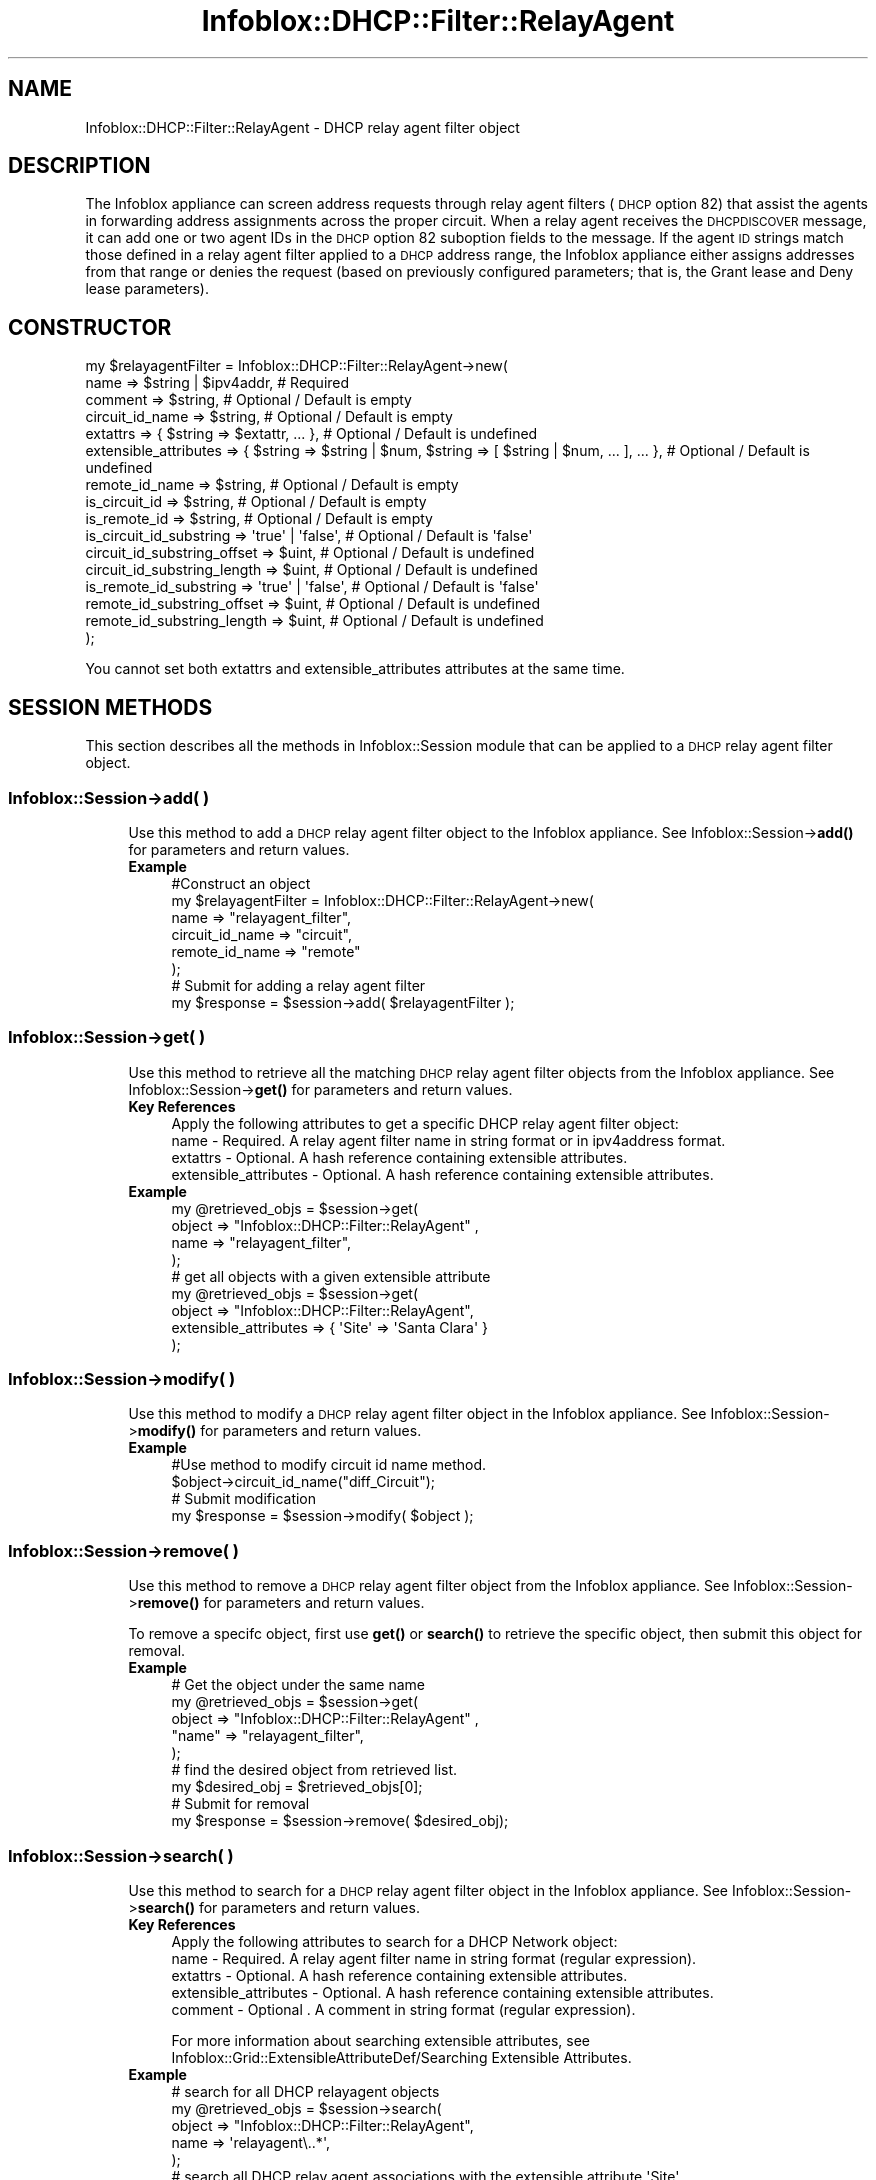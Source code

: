 .\" Automatically generated by Pod::Man 4.14 (Pod::Simple 3.40)
.\"
.\" Standard preamble:
.\" ========================================================================
.de Sp \" Vertical space (when we can't use .PP)
.if t .sp .5v
.if n .sp
..
.de Vb \" Begin verbatim text
.ft CW
.nf
.ne \\$1
..
.de Ve \" End verbatim text
.ft R
.fi
..
.\" Set up some character translations and predefined strings.  \*(-- will
.\" give an unbreakable dash, \*(PI will give pi, \*(L" will give a left
.\" double quote, and \*(R" will give a right double quote.  \*(C+ will
.\" give a nicer C++.  Capital omega is used to do unbreakable dashes and
.\" therefore won't be available.  \*(C` and \*(C' expand to `' in nroff,
.\" nothing in troff, for use with C<>.
.tr \(*W-
.ds C+ C\v'-.1v'\h'-1p'\s-2+\h'-1p'+\s0\v'.1v'\h'-1p'
.ie n \{\
.    ds -- \(*W-
.    ds PI pi
.    if (\n(.H=4u)&(1m=24u) .ds -- \(*W\h'-12u'\(*W\h'-12u'-\" diablo 10 pitch
.    if (\n(.H=4u)&(1m=20u) .ds -- \(*W\h'-12u'\(*W\h'-8u'-\"  diablo 12 pitch
.    ds L" ""
.    ds R" ""
.    ds C` ""
.    ds C' ""
'br\}
.el\{\
.    ds -- \|\(em\|
.    ds PI \(*p
.    ds L" ``
.    ds R" ''
.    ds C`
.    ds C'
'br\}
.\"
.\" Escape single quotes in literal strings from groff's Unicode transform.
.ie \n(.g .ds Aq \(aq
.el       .ds Aq '
.\"
.\" If the F register is >0, we'll generate index entries on stderr for
.\" titles (.TH), headers (.SH), subsections (.SS), items (.Ip), and index
.\" entries marked with X<> in POD.  Of course, you'll have to process the
.\" output yourself in some meaningful fashion.
.\"
.\" Avoid warning from groff about undefined register 'F'.
.de IX
..
.nr rF 0
.if \n(.g .if rF .nr rF 1
.if (\n(rF:(\n(.g==0)) \{\
.    if \nF \{\
.        de IX
.        tm Index:\\$1\t\\n%\t"\\$2"
..
.        if !\nF==2 \{\
.            nr % 0
.            nr F 2
.        \}
.    \}
.\}
.rr rF
.\" ========================================================================
.\"
.IX Title "Infoblox::DHCP::Filter::RelayAgent 3"
.TH Infoblox::DHCP::Filter::RelayAgent 3 "2018-06-05" "perl v5.32.0" "User Contributed Perl Documentation"
.\" For nroff, turn off justification.  Always turn off hyphenation; it makes
.\" way too many mistakes in technical documents.
.if n .ad l
.nh
.SH "NAME"
Infoblox::DHCP::Filter::RelayAgent \- DHCP relay agent filter object
.SH "DESCRIPTION"
.IX Header "DESCRIPTION"
The Infoblox appliance can screen address requests through relay agent filters (\s-1DHCP\s0 option 82) that assist the agents
in forwarding address assignments across the proper circuit. When a relay agent receives the \s-1DHCPDISCOVER\s0
message, it can add one or two agent IDs in the \s-1DHCP\s0 option 82 suboption fields to the message. If the agent \s-1ID\s0
strings match those defined in a relay agent filter applied to a \s-1DHCP\s0 address range, the Infoblox appliance either assigns
addresses from that range or denies the request (based on previously configured parameters; that is, the Grant lease
and Deny lease parameters).
.SH "CONSTRUCTOR"
.IX Header "CONSTRUCTOR"
.Vb 10
\&  my $relayagentFilter = Infoblox::DHCP::Filter::RelayAgent\->new(
\&                 name                        => $string | $ipv4addr,                                                    # Required
\&                 comment                     => $string,                                                                # Optional / Default is empty
\&                 circuit_id_name             => $string,                                                                # Optional / Default is empty
\&                 extattrs                    => { $string => $extattr, ... },                                           # Optional / Default is undefined
\&                 extensible_attributes       => { $string => $string | $num, $string => [ $string | $num, ... ], ... }, # Optional / Default is undefined
\&                 remote_id_name              => $string,                                                                # Optional / Default is empty
\&                 is_circuit_id               => $string,                                                                # Optional / Default is empty
\&                 is_remote_id                => $string,                                                                # Optional / Default is empty
\&                 is_circuit_id_substring     => \*(Aqtrue\*(Aq | \*(Aqfalse\*(Aq,                                                       # Optional / Default is \*(Aqfalse\*(Aq
\&                 circuit_id_substring_offset => $uint,                                                                  # Optional / Default is undefined
\&                 circuit_id_substring_length => $uint,                                                                  # Optional / Default is undefined
\&                 is_remote_id_substring      => \*(Aqtrue\*(Aq | \*(Aqfalse\*(Aq,                                                       # Optional / Default is \*(Aqfalse\*(Aq
\&                 remote_id_substring_offset  => $uint,                                                                  # Optional / Default is undefined
\&                 remote_id_substring_length  => $uint,                                                                  # Optional / Default is undefined
\&                );
.Ve
.PP
You cannot set both extattrs and extensible_attributes attributes at the same time.
.SH "SESSION METHODS"
.IX Header "SESSION METHODS"
This section describes all the methods in Infoblox::Session module that can be applied to a \s-1DHCP\s0 relay agent filter object.
.SS "Infoblox::Session\->add( )"
.IX Subsection "Infoblox::Session->add( )"
.RS 4
Use this method to add a \s-1DHCP\s0 relay agent filter object to the Infoblox appliance. See Infoblox::Session\->\fBadd()\fR for parameters and return values.
.IP "\fBExample\fR" 4
.IX Item "Example"
.Vb 6
\& #Construct an object
\& my  $relayagentFilter = Infoblox::DHCP::Filter::RelayAgent\->new(
\&        name             => "relayagent_filter",
\&        circuit_id_name  => "circuit",
\&        remote_id_name   => "remote"
\&         );
\&
\& # Submit for adding a relay agent filter
\& my $response = $session\->add( $relayagentFilter );
.Ve
.RE
.RS 4
.RE
.SS "Infoblox::Session\->get( )"
.IX Subsection "Infoblox::Session->get( )"
.RS 4
Use this method to retrieve all the matching \s-1DHCP\s0 relay agent filter objects from the Infoblox appliance. See Infoblox::Session\->\fBget()\fR for parameters and return values.
.IP "\fBKey References\fR" 4
.IX Item "Key References"
.Vb 1
\& Apply the following attributes to get a specific DHCP relay agent filter object:
\&
\&  name \- Required. A relay agent filter name in string format or in ipv4address format.
\&  extattrs     \- Optional. A hash reference containing extensible attributes.
\&  extensible_attributes \- Optional. A hash reference containing extensible attributes.
.Ve
.IP "\fBExample\fR" 4
.IX Item "Example"
.Vb 4
\& my  @retrieved_objs = $session\->get(
\&     object => "Infoblox::DHCP::Filter::RelayAgent" ,
\&     name   => "relayagent_filter",
\& );
\&
\& # get all objects with a given extensible attribute
\& my @retrieved_objs = $session\->get(
\&     object                => "Infoblox::DHCP::Filter::RelayAgent",
\&     extensible_attributes => { \*(AqSite\*(Aq => \*(AqSanta Clara\*(Aq }
\& );
.Ve
.RE
.RS 4
.RE
.SS "Infoblox::Session\->modify( )"
.IX Subsection "Infoblox::Session->modify( )"
.RS 4
Use this method to modify a \s-1DHCP\s0 relay agent filter object in the Infoblox appliance. See Infoblox::Session\->\fBmodify()\fR for parameters and return values.
.IP "\fBExample\fR" 4
.IX Item "Example"
.Vb 4
\& #Use method to modify circuit id name method.
\& $object\->circuit_id_name("diff_Circuit");
\& # Submit modification
\& my $response = $session\->modify( $object );
.Ve
.RE
.RS 4
.RE
.SS "Infoblox::Session\->remove( )"
.IX Subsection "Infoblox::Session->remove( )"
.RS 4
Use this method to remove a  \s-1DHCP\s0 relay agent filter object from the Infoblox appliance. See Infoblox::Session\->\fBremove()\fR for parameters and return values.
.Sp
To remove a specifc object, first use \fBget()\fR or \fBsearch()\fR to retrieve the specific object, then submit this object for removal.
.IP "\fBExample\fR" 4
.IX Item "Example"
.Vb 5
\& # Get the object under the same name
\& my @retrieved_objs = $session\->get(
\&            object  => "Infoblox::DHCP::Filter::RelayAgent" ,
\&            "name"  => "relayagent_filter",
\&        );
\&
\& # find the desired object from retrieved list.
\& my $desired_obj = $retrieved_objs[0];
\&
\& # Submit for removal
\& my $response = $session\->remove( $desired_obj);
.Ve
.RE
.RS 4
.RE
.SS "Infoblox::Session\->search( )"
.IX Subsection "Infoblox::Session->search( )"
.RS 4
Use this method to search for a \s-1DHCP\s0 relay agent filter object in the Infoblox appliance. See Infoblox::Session\->\fBsearch()\fR for parameters and return values.
.IP "\fBKey References\fR" 4
.IX Item "Key References"
.Vb 1
\& Apply the following attributes to search for a DHCP Network object:
\&
\&  name \- Required. A relay agent filter name in string format (regular expression).
\&  extattrs     \- Optional. A hash reference containing extensible attributes.
\&  extensible_attributes \- Optional. A hash reference containing extensible attributes.
\&  comment \- Optional . A comment in string format (regular expression).
.Ve
.Sp
For more information about searching extensible attributes, see Infoblox::Grid::ExtensibleAttributeDef/Searching Extensible Attributes.
.IP "\fBExample\fR" 4
.IX Item "Example"
.Vb 5
\& # search for all DHCP relayagent objects
\&      my @retrieved_objs = $session\->search(
\&                object   => "Infoblox::DHCP::Filter::RelayAgent",
\&                name     => \*(Aqrelayagent\e..*\*(Aq,
\&                );
\&
\& # search all DHCP relay agent associations with the extensible attribute \*(AqSite\*(Aq
\& my @retrieved_objs = $session\->search(
\&    object => "Infoblox::DHCP::Filter::RelayAgent",
\&    extensible_attributes => { \*(AqSite\*(Aq => \*(AqSanta Clara\*(Aq });
.Ve
.RE
.RS 4
.RE
.SH "METHODS"
.IX Header "METHODS"
This section describes all the methods that can be used to configure and retrieve the attribute values of a \s-1DHCP\s0 relay agent filter object.
.SS "name( )"
.IX Subsection "name( )"
.RS 4
Use this method to set or retrieve the name of a \s-1DHCP\s0 relay agent filter object. The name can be an \s-1IP\s0 address or name of the router acting as relay agent.
.Sp
Include the specified parameter to set the attribute value. Omit the parameter to retrieve the attribute value.
.IP "\fBParameter\fR" 4
.IX Item "Parameter"
Specify the name in string format or in ipv4addr format. An IPv4 address is a 32\-bit number in dotted decimal notation.
It consists of four 8\-bit groups of decimal digits separated by decimal points (example: 192.168.1.2).
The default value for this field is empty.
.IP "\fBReturns\fR" 4
.IX Item "Returns"
If you specified a parameter, the method returns true when the modification succeeds, and returns false when the operation fails.
.Sp
If you did not specify a parameter, the method returns the attribute value.
.IP "\fBExample\fR" 4
.IX Item "Example"
.Vb 4
\& # Get name
\& my $name = $relayagentFilter\->name()
\& # Modify name
\& $relayagentFilter\->name("relay_filter");
.Ve
.RE
.RS 4
.RE
.SS "comment( )"
.IX Subsection "comment( )"
.RS 4
Use this method to set or retrieve the descriptive comment of a \s-1DHCP\s0 relay agent filter object.
.Sp
Include the specified parameter to set the attribute value. Omit the parameter to retrieve the attribute value.
.IP "\fBParameter\fR" 4
.IX Item "Parameter"
Desired comment in string format with a maximum of 256 bytes.
.IP "\fBReturns\fR" 4
.IX Item "Returns"
If you specified a parameter, the method returns true when the modification succeeds, and returns false when the operation fails.
.Sp
If you did not specify a parameter, the method returns the attribute value.
.IP "\fBExample\fR" 4
.IX Item "Example"
.Vb 4
\& #Get comment
\& my $comment = $relayagentFilter\->comment();
\& #Modify comment
\& $relayagentFilter\->comment("Modified DHCP relay agent filter object comment");
.Ve
.RE
.RS 4
.RE
.SS "circuit_id_name( )"
.IX Subsection "circuit_id_name( )"
.RS 4
Use this method to set or retrieve a circuit_id_name of a \s-1DHCP\s0 relay agent filter object. This filter identifies the circuit
between the remote host and the relay agent. For example, the identifier can be the ingress interface number of the circuit
access unit, perhaps concatenated with the unit \s-1ID\s0 number and slot number. Also, the circuit \s-1ID\s0 can be an \s-1ATM\s0 virtual
circuit \s-1ID\s0 or cable data virtual circuit \s-1ID.\s0
.Sp
Include the specified parameter to set the attribute value. Omit the parameter to retrieve the attribute value.
.IP "\fBParameter\fR" 4
.IX Item "Parameter"
Specify circuit id name in string format.
example:
Text String: 001122334455
Binary String: \ex00\ex11\ex22\ex33\ex44\ex55. The default value for this field is empty.
.Sp
To reset this value, set it to an empty string together with the is_circuit_id flag (anything except \*(L"Matches_Value\*(R").
.IP "\fBReturns\fR" 4
.IX Item "Returns"
If you specified a parameter, the method returns true when the modification succeeds, and returns false when the operation fails.
.Sp
If you did not specify a parameter, the method returns the attribute value.
.IP "\fBExample\fR" 4
.IX Item "Example"
.Vb 8
\& # Get circuit_id_name
\& my $circuit_id_name = $relayagentFilter\->circuit_id_name();
\& # Modify circuit_id_name
\& $relayagentFilter\->circuit_id_name("001122334455");
\& # Set is_circuit_id to "Not_Set"
\& $relayagentFilter\->is_circuit_id("Not_Set");
\& # Set circuit_id_name to empty string
\& $relayagentFilter\->circuit_id_name("");
.Ve
.RE
.RS 4
.RE
.SS "circuit_id_substring_length( )"
.IX Subsection "circuit_id_substring_length( )"
.RS 4
Use this method to set or retrive the circuit \s-1ID\s0 substring length.
.Sp
Include the specified parameter to set the attribute value. Omit the parameter to retrieve the attribute value.
.IP "\fBParameter\fR" 4
.IX Item "Parameter"
The valid value is an unsigned integer.
.IP "\fBReturns\fR" 4
.IX Item "Returns"
If you specified a parameter, the method returns 'true' when the modification succeeds, and returns 'false' when the operation fails.
.Sp
If you did not specify a parameter, the method returns the attribute value.
.IP "\fBExample\fR" 4
.IX Item "Example"
.Vb 2
\& #get circuit_id_substring_length value
\& my $circuit_id_substring_length = $relayagentfilter\->circuit_id_substring_length();
\&
\& #modify circuit_id_substring_length value
\& $relayagentfilter\->circuit_id_substring_length(10);
.Ve
.RE
.RS 4
.RE
.SS "circuit_id_substring_offset( )"
.IX Subsection "circuit_id_substring_offset( )"
.RS 4
Use this method to set or retrive the circuit \s-1ID\s0 substring offset.
.Sp
Include the specified parameter to set the attribute value. Omit the parameter to retrieve the attribute value.
.IP "\fBParameter\fR" 4
.IX Item "Parameter"
The valid value is an unsigned integer.
.IP "\fBReturns\fR" 4
.IX Item "Returns"
If you specified a parameter, the method returns 'true' when the modification succeeds, and returns 'false' when the operation fails.
.Sp
If you did not specify a parameter, the method returns the attribute value.
.IP "\fBExample\fR" 4
.IX Item "Example"
.Vb 2
\& #get circuit_id_substring_offset value
\& my $circuit_id_substring_offset = $relayagentfilter\->circuit_id_substring_offset();
\&
\& #modify circuit_id_substring_offset value
\& $relayagentfilter\->circuit_id_substring_offset(10);
.Ve
.RE
.RS 4
.RE
.SS "extattrs( )"
.IX Subsection "extattrs( )"
.RS 4
Use this method to set or retrieve the extensible attributes associated with a \s-1DHCP\s0 relay agent filter object.
.IP "\fBParameter\fR" 4
.IX Item "Parameter"
Valid value is a hash reference containing the names of extensible attributes and their associated values ( Infoblox::Grid::Extattr objects ).
.IP "\fBReturns\fR" 4
.IX Item "Returns"
If you specified a parameter, the method returns true when the modification succeeds, and returns false when the operation fails.
.Sp
If you did not specify a parameter, the method returns the attribute value.
.IP "\fBExample\fR" 4
.IX Item "Example"
.Vb 4
\& #Get extattrs
\& my $ref_extattrs = $relayagentFilter\->extattrs();
\& #Modify extattrs
\& $relayagentFilter\->extattrs({ \*(AqSite\*(Aq => $extattr1, \*(AqAdministrator\*(Aq => $extattr2 });
.Ve
.RE
.RS 4
.RE
.SS "extensible_attributes( )"
.IX Subsection "extensible_attributes( )"
.RS 4
Use this method to set or retrieve the extensible attributes associated with a \s-1DHCP\s0 relay agent filter object.
.Sp
Include the specified parameter to set the attribute value. Omit the parameter to retrieve the attribute value.
.IP "\fBParameter\fR" 4
.IX Item "Parameter"
For valid values for extensible attributes, see Infoblox::Grid::ExtensibleAttributeDef/Extensible Attribute Values.
.IP "\fBReturns\fR" 4
.IX Item "Returns"
If you specified a parameter, the method returns true when the modification succeeds, and returns false when the operation fails.
.Sp
If you did not specify a parameter, the method returns the attribute value.
.IP "\fBExample\fR" 4
.IX Item "Example"
.Vb 4
\& #Get extensible attributes
\& my $ref_extensible_attributes = $relayagentFilter\->extensible_attributes();
\& #Modify extensible attributes
\& $relayagentFilter\->extensible_attributes({ \*(AqSite\*(Aq => \*(AqSanta Clara\*(Aq, \*(AqAdministrator\*(Aq => [ \*(AqPeter\*(Aq, \*(AqTom\*(Aq ] });
.Ve
.RE
.RS 4
.RE
.SS "remote_id_name( )"
.IX Subsection "remote_id_name( )"
.RS 4
Use this method to set or retrieve a remote \s-1ID\s0 name attribute of a relay agent filter object. This filter identifies the remote host. The remote \s-1ID\s0 name can represent many different things such as the caller \s-1ID\s0 telephone number for a dial-up connection, a user name for logging in to the \s-1ISP,\s0 a modem \s-1ID,\s0 etc. When the remote \s-1ID\s0 name is defined on the relay agent, the \s-1DHCP\s0 server will have a trusted relationship to identify the remote host. The remote \s-1ID\s0 name is considered as a trusted identifier.
.Sp
Include the specified parameter to set the attribute value. Omit the parameter to retrieve the attribute value.
.IP "\fBParameter\fR" 4
.IX Item "Parameter"
Specify remote_id_name in string format.
example:
Text String: 001122334455
Binary String: \ex00\ex11\ex22\ex33\ex44\ex55. The default value for this field is empty.
.Sp
To reset this value, set it to an empty string together with the is_remote_id flag (anything except \*(L"Matches_Value\*(R").
.IP "\fBReturns\fR" 4
.IX Item "Returns"
If you specified a parameter, the method returns true when the modification succeeds, and returns false when the operation fails.
.Sp
If you did not specify a parameter, the method returns the attribute value.
.IP "\fBExample\fR" 4
.IX Item "Example"
.Vb 8
\& # Get remote_id_name
\& my $remote_id_name = $relayagentFilter\->remote_id_name();
\& # Modify remote_id_name
\& $relayagentFilter\->remote_id_name("\ex00\ex11\ex22\ex33\ex44\ex55");
\& # Set is_remote_id to "Not_Set"
\& $relayagentFilter\->is_remote_id("Not_Set");
\& # Set remote_id_name to empty string
\& $relayagentFilter\->remote_id_name("");
.Ve
.RE
.RS 4
.RE
.SS "remote_id_substring_length( )"
.IX Subsection "remote_id_substring_length( )"
.RS 4
Use this method to set or retrive the remote \s-1ID\s0 substring length.
.Sp
Include the specified parameter to set the attribute value. Omit the parameter to retrieve the attribute value.
.IP "\fBParameter\fR" 4
.IX Item "Parameter"
The valid value is an unsigned integer.
.IP "\fBReturns\fR" 4
.IX Item "Returns"
If you specified a parameter, the method returns 'true' when the modification succeeds, and returns 'false' when the operation fails.
.Sp
If you did not specify a parameter, the method returns the attribute value.
.IP "\fBExample\fR" 4
.IX Item "Example"
.Vb 2
\& #get remote_id_substring_length value
\& my $remote_id_substring_length = $relayagentfilter\->remote_id_substring_length();
\&
\& #modify remote_id_substring_length value
\& $relayagentfilter\->remote_id_substring_length(10);
.Ve
.RE
.RS 4
.RE
.SS "remote_id_substring_offset( )"
.IX Subsection "remote_id_substring_offset( )"
.RS 4
Use this method to set or retrive the remote \s-1ID\s0 substring offset.
.Sp
Include the specified parameter to set the attribute value. Omit the parameter to retrieve the attribute value.
.IP "\fBParameter\fR" 4
.IX Item "Parameter"
The valid value is an unsigned integer.
.IP "\fBReturns\fR" 4
.IX Item "Returns"
If you specified a parameter, the method returns 'true' when the modification succeeds, and returns 'false' when the operation fails.
.Sp
If you did not specify a parameter, the method returns the attribute value.
.IP "\fBExample\fR" 4
.IX Item "Example"
.Vb 2
\& #get remote_id_substring_offset value
\& my $remote_id_substring_offset = $relayagentfilter\->remote_id_substring_offset();
\&
\& #modify remote_id_substring_offset value
\& $relayagentfilter\->remote_id_substring_offset(10);
.Ve
.RE
.RS 4
.RE
.SS "is_circuit_id( )"
.IX Subsection "is_circuit_id( )"
.RS 4
Use this method to set or retrieve the is_circuit_id flag of a \s-1DHCP\s0 relay agent filter object. The possible values for the is_circuit_id flag are Any, Not_Set, Matches_Value. The circuit_id value takes effect only if the value is Matches_Value.
.Sp
Include the specified parameter to set the attribute value. Omit the parameter to retrieve the attribute value.
.IP "\fBParameter\fR" 4
.IX Item "Parameter"
Specify is_circuit_id in string format.
example:
Text String: Any
.IP "\fBReturns\fR" 4
.IX Item "Returns"
If you specified a parameter, the method returns true when the modification succeeds, and returns false when the operation fails.
.Sp
If you did not specify a parameter, the method returns the attribute value.
.IP "\fBExample\fR" 4
.IX Item "Example"
.Vb 4
\& # Get is_circuit_id
\& my $is_circuit_id = $relayagentFilter\->is_circuit_id();
\& # Modify is_circuit_id
\& $relayagentFilter\->is_circuit_id("Any");
.Ve
.RE
.RS 4
.RE
.SS "is_circuit_id_substring( )"
.IX Subsection "is_circuit_id_substring( )"
.RS 4
Use this method to set or retrive the flag that indicates whether the substring of circuit \s-1ID,\s0 instead of the full circuit \s-1ID,\s0 is matched.
.Sp
Include the specified parameter to set the attribute value. Omit the parameter to retrieve the attribute value.
.IP "\fBParameter\fR" 4
.IX Item "Parameter"
Specify 'true' to enable the circuit \s-1ID\s0 substring match or 'false' to disable it. The default value is 'false'.
.IP "\fBReturns\fR" 4
.IX Item "Returns"
If you specified a parameter, the method returns true when the modification succeeds, and returns false when the operation fails.
.Sp
If you did not specify a parameter, the method returns the attribute value.
.IP "\fBExample\fR" 4
.IX Item "Example"
.Vb 4
\& # Get is_circuit_id_substring
\& my $is_circuit_id_substring = $relayagentFilter\->is_circuit_id_substring();
\& # Modify is_circuit_id_substring
\& $relayagentFilter\->is_circuit_id_substring("true");
.Ve
.RE
.RS 4
.RE
.SS "is_remote_id( )"
.IX Subsection "is_remote_id( )"
.RS 4
Use this method to set or retrieve the is_remote_id flag of a \s-1DHCP\s0 relay agent filter object. The possible values for the is_remote_id flag are Any, Not_Set, Matches_Value. The remote_id value takes effect only if the value is Matches_Value.
.Sp
Include the specified parameter to set the attribute value. Omit the parameter to retrieve the attribute value.
.IP "\fBParameter\fR" 4
.IX Item "Parameter"
Specify is_remote_id in string format.
example:
Text String: Not_Set
.IP "\fBReturns\fR" 4
.IX Item "Returns"
If you specified a parameter, the method returns true when the modification succeeds, and returns false when the operation fails.
.Sp
If you did not specify a parameter, the method returns the attribute value.
.IP "\fBExample\fR" 4
.IX Item "Example"
.Vb 4
\& # Get is_remote_id
\& my $is_remote_id = $relayagentFilter\->is_remote_id();
\& # Modify is_remote_id
\& $relayagentFilter\->is_remote_id("Not_Set");
.Ve
.RE
.RS 4
.RE
.SS "is_remote_id_substring( )"
.IX Subsection "is_remote_id_substring( )"
.RS 4
Use this method to set or retrive the flag that indicates whether the substring of the remote \s-1ID,\s0 instead of the full remote \s-1ID,\s0 is matched.
.Sp
Include the specified parameter to set the attribute value. Omit the parameter to retrieve the attribute value.
.IP "\fBParameter\fR" 4
.IX Item "Parameter"
Specify 'true' to enable remote id substring match or 'false' to disable it. The default value is 'false'.
.IP "\fBReturns\fR" 4
.IX Item "Returns"
If you specified a parameter, the method returns true when the modification succeeds, and returns false when the operation fails.
.Sp
If you did not specify a parameter, the method returns the attribute value.
.IP "\fBExample\fR" 4
.IX Item "Example"
.Vb 4
\& # Get is_remote_id_substring
\& my $is_remote_id_substring = $relayagentFilter\->is_remote_id_substring();
\& # Modify is_remote_id_substring
\& $relayagentFilter\->is_remote_id_substring("true");
.Ve
.RE
.RS 4
.RE
.SH "SAMPLE CODE"
.IX Header "SAMPLE CODE"
The following sample code demonstrates the different functions that can be applied to an object such as add, search, modify, and remove. Also, this sample includes error handling for the operations.
.PP
\&\fB#Preparation prior to a \s-1DHCP\s0 relay agent filter object insertion\fR
.PP
.Vb 3
\& #PROGRAM STARTS: Include all the modules that will be used
\& use strict;
\& use Infoblox;
\&
\& #Create a session to the Infoblox appliance
\&
\& my $session = Infoblox::Session\->new(
\&     master   => "192.168.1.2",
\&     username => "admin",
\&     password => "infoblox"
\& );
\& unless ($session) {
\&    die("Construct session failed: ",
\&        Infoblox::status_code() . ":" . Infoblox::status_detail());
\& }
\& print "Session created successfully\en";
\&
\& #Create a FilterRule relayagent filter object>
\&
\& my $filter = Infoblox::DHCP::FilterRule::RelayAgent\->new(
\&                filter_name => "relayagent_filter",
\&                permission => "grant" );
.Ve
.PP
\&\fB#Create a \s-1DHCP\s0 relay agent filter object\fR
.PP
.Vb 1
\& my  $relayagentfilter = Infoblox::DHCP::Filter::RelayAgent\->new(
\&
\&        name             => "relayagent_filter",
\&        circuit_id_name  => "circuit",
\&        remote_id_name   => "remote"
\&       );
\& my $response = $session\->add($relayagentfilter)
\&        or die("Add DHCP Relay Agent Filter failed: ",
\&              $session\->status_code() . ":" . $session\->status_detail());
\&
\& print "DHCP Relay Agent Filter added successfully\en";
.Ve
.PP
\&\fB#Search for a specific \s-1DHCP\s0 relay agent filter\fR
.PP
.Vb 10
\& #Search the DHCP Relay Agent Filter
\& my @retrieved_objs = $session\->search(
\&                object => "Infoblox::DHCP::Filter::RelayAgent",
\&                name   => "relayagent.*",
\& );
\& my $object = $retrieved_objs[0];
\& unless ($object) {
\&     die("Search DHCP Relay Agent Filter  failed: ",
\&         $session\->status_code() . ":" . $session\->status_detail());
\& }
\&
\& print "Search DHCP relay agent filter found at least 1 matching entry\en";
.Ve
.PP
\&\fB#Get and modify a \s-1DHCP\s0 relay agent filter attribute\fR
.PP
.Vb 10
\& #Get  DHCP Relay Agent Filter through the session
\& my  @retrieved_objs = $session\->get(
\&               object => "Infoblox::DHCP::Filter::RelayAgent" ,
\&               name   => "relayagent_filter",
\&         );
\& my $object = $retrieved_objs[0];
\& unless ($object) {
\&     die("Get Network object failed: ",
\&         $session\->status_code() . ":" . $session\->status_detail());
\& }
\&
\& print "Get DHCP relay agent filter found at least 1 matching entry\en";
\&
\& #Modify the attributes of the specified DHCP Relay Agent Filter object
\& $object\->circuit_id_name("diff_Circuit");
\& $object\->remote_id_name("diff_remote");
\& $session\->modify($object)
\&     or die("Modify DHCP Relay Agent Filter attribute failed: ",
\&            $session\->status_code() . ":" . $session\->status_detail());
\&
\& print "DHCP Relay Agent Filter object modified successfully \en";
\&
\& #Create the Network object with the member
\& my $network = Infoblox::DHCP::Network\->new(
\&     network => "10.0.0.0/8",
\&     comment => "add network",
\& );
\& unless($network) {
\&        die("Construct Network object failed: ",
\&             Infoblox::status_code() . ":" . Infoblox::status_detail());
\& }
\& print "Network object created successfully\en";
\&
\& #Add the Network object into the Infoblox appliance through a session
\& $session\->add($network)
\&     or die("Add Network object failed: ",
\&             $session\->status_code() . ":" . $session\->status_detail());
\&
\& print "Network object added to Infoblox appliance successfully\en";
.Ve
.PP
\&\fB#Create a \s-1DHCP\s0 Range object that uses the relayagent filter \fR
.PP
.Vb 11
\& my $dhcp_range = Infoblox::DHCP::Range\->new(
\&         end_addr                => "10.0.0.10",
\&         network                 => "10.0.0.0/8",
\&         start_addr              => "10.0.0.1",
\&         authority               => "true",
\&         filters                 => [$filter],
\& );
\& unless($dhcp_range) {
\&        die("Construct DHCP Range object failed: ",
\&             Infoblox::status_code() . ":" . Infoblox::status_detail());
\& }
\&
\& print "DHCP Range object created successfully\en";
\&
\& #Add the DHCP Range object into the Infoblox appliance through a session
\& $session\->add($dhcp_range)
\&     or die("Add DHCP Range object failed: ",
\&             $session\->status_code() . ":" . $session\->status_detail());
\& print "DHCP Range object added to the network successfully\en";
\&
\& #Remove the Network object into the Infoblox appliance through a session
\& $session\->remove($network)
\&     or die("Remove Network object failed: ",
\&             $session\->status_code() . ":" . $session\->status_detail());
\& print "Network object removed from Infoblox appliance successfully\en";
.Ve
.PP
\&\fB#Remove a \s-1DHCP\s0 relay agent filter Object\fR
.PP
.Vb 9
\&  #Get object through the session
\&  my @retrieved_objs = $session\->get(
\&           object   => "Infoblox::DHCP::Filter::RelayAgent" ,
\&           name     => "relayagent_filter",
\&        );
\& my $object = $retrieved_objs[0];    unless ($object) {
\&     die("Get a DHCP Relay Agent Filterobject failed: ",
\&         $session\->status_code() . ":" . $session\->status_detail());
\& }
\&
\& print "Get a DHCP relay agent filter object found at least 1 matching entry\en";
\&
\& #Submit the object for removal
\& $session\->remove($object)
\&     or die("Remove a DHCP Relay Agent Filter failed: ",
\&         $session\->status_code() . ":" . $session\->status_detail());
\&
\& print "DHCP relay agent filter removed successfully \en";
\&
\& ####PROGRAM ENDS####
.Ve
.SH "AUTHOR"
.IX Header "AUTHOR"
Infoblox Inc. <http://www.infoblox.com/>
.SH "SEE ALSO"
.IX Header "SEE ALSO"
Infoblox::Session, Infoblox::DHCP::Network, Infoblox::DHCP::Range, Infoblox::DHCP::FilterRule::RelayAgent, Infoblox::Session\->\fBget()\fR, Infoblox::Session\->\fBsearch()\fR, Infoblox::Session\->\fBadd()\fR, Infoblox::Session\->\fBremove()\fR, Infoblox::Session\->\fBmodify()\fR
.SH "COPYRIGHT"
.IX Header "COPYRIGHT"
Copyright (c) 2017 Infoblox Inc.
